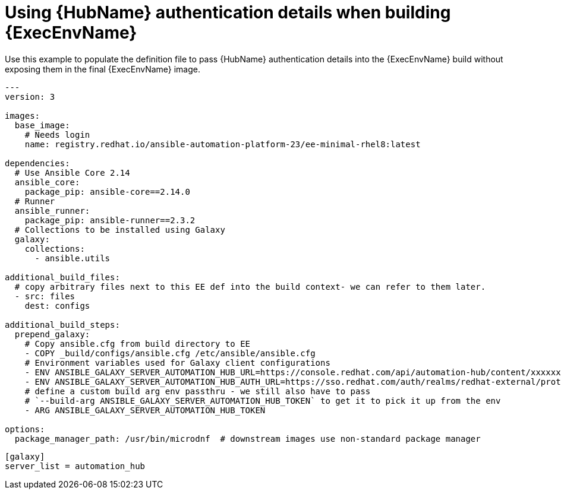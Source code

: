 [id="ref-example-platform-ext-database-customer-provided_{context}"]

= Using {HubName} authentication details when building {ExecEnvName}


[role="_abstract"]
Use this example to populate the definition file to pass {HubName} authentication details into the {ExecEnvName} build without exposing them in the final {ExecEnvName} image.

-----
---
version: 3

images:
  base_image:
    # Needs login
    name: registry.redhat.io/ansible-automation-platform-23/ee-minimal-rhel8:latest

dependencies:
  # Use Ansible Core 2.14
  ansible_core:
    package_pip: ansible-core==2.14.0
  # Runner
  ansible_runner:
    package_pip: ansible-runner==2.3.2
  # Collections to be installed using Galaxy
  galaxy:
    collections:
      - ansible.utils

additional_build_files:
  # copy arbitrary files next to this EE def into the build context- we can refer to them later.
  - src: files
    dest: configs

additional_build_steps:
  prepend_galaxy:
    # Copy ansible.cfg from build directory to EE
    - COPY _build/configs/ansible.cfg /etc/ansible/ansible.cfg
    # Environment variables used for Galaxy client configurations
    - ENV ANSIBLE_GALAXY_SERVER_AUTOMATION_HUB_URL=https://console.redhat.com/api/automation-hub/content/xxxxxxx-synclist/
    - ENV ANSIBLE_GALAXY_SERVER_AUTOMATION_HUB_AUTH_URL=https://sso.redhat.com/auth/realms/redhat-external/protocol/openid-connect/token
    # define a custom build arg env passthru - we still also have to pass
    # `--build-arg ANSIBLE_GALAXY_SERVER_AUTOMATION_HUB_TOKEN` to get it to pick it up from the env
    - ARG ANSIBLE_GALAXY_SERVER_AUTOMATION_HUB_TOKEN

options:
  package_manager_path: /usr/bin/microdnf  # downstream images use non-standard package manager
-----

-----
[galaxy]
server_list = automation_hub
-----
